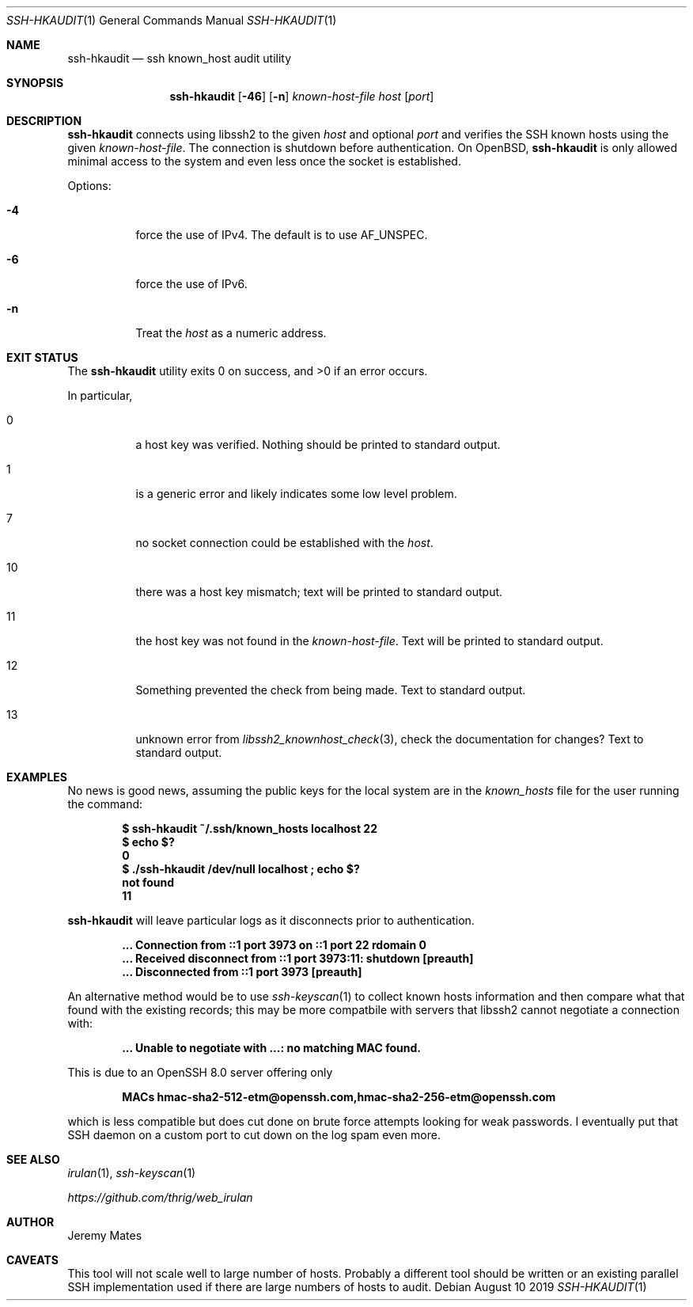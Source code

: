 .Dd August 10 2019
.Dt SSH-HKAUDIT 1
.nh
.Os
.Sh NAME
.Nm ssh-hkaudit
.Nd ssh known_host audit utility
.Sh SYNOPSIS
.Bk -words
.Nm
.Op Fl 46
.Op Fl n
.Ar known-host-file
.Ar host
.Op Ar port
.Ek
.Sh DESCRIPTION
.Nm
connects using libssh2 to the given
.Ar host
and optional
.Ar port
and verifies the SSH known hosts using the given
.Ar known-host-file .
The connection is shutdown before authentication. On OpenBSD,
.Nm
is only allowed minimal access to the system and even less once the
socket is established.
.Pp
Options:
.Bl -tag -width Ds
.It Fl 4
force the use of IPv4. The default is to use
.Dv AF_UNSPEC .
.It Fl 6
force the use of IPv6.
.It Fl n
Treat the
.Ar host
as a numeric address.
.El
.Sh EXIT STATUS
.Ex -std
.Pp
In particular,
.Bl -tag -width Ds
.It Dv 0
a host key was verified. Nothing should be printed to standard output.
.It Dv 1
is a generic error and likely indicates some low level problem.
.It Dv 7
no socket connection could be established with the
.Ar host .
.It Dv 10
there was a host key mismatch; text will be printed to standard output.
.It Dv 11
the host key was not found in the
.Ar known-host-file .
Text will be printed to standard output.
.It Dv 12
Something prevented the check from being made. Text to standard output.
.It Dv 13
unknown error from
.Xr libssh2_knownhost_check 3 ,
check the documentation for changes? Text to standard output.
.El
.Sh EXAMPLES
No news is good news, assuming the public keys for the local system
are in the
.Pa known_hosts
file for the user running the command:
.Pp
.Dl $ Ic ssh-hkaudit ~/.ssh/known_hosts localhost 22
.Dl $ Ic echo $?
.Dl 0
.Dl $ Ic ./ssh-hkaudit /dev/null localhost \&; echo $?
.Dl not found
.Dl 11
.Pp
.Nm
will leave particular logs as it disconnects prior to authentication.
.Pp
.Dl ... Connection from ::1 port 3973 on ::1 port 22 rdomain "0"
.Dl ... Received disconnect from ::1 port 3973:11: shutdown [preauth]
.Dl ... Disconnected from ::1 port 3973 [preauth]
.Pp
An alternative method would be to use
.Xr ssh-keyscan 1
to collect known hosts information and then compare what that found with
the existing records; this may be more compatbile with servers that
libssh2 cannot negotiate a connection with:
.Pp
.Dl ... Unable to negotiate with ...: no matching MAC found.
.Pp
This is due to an OpenSSH 8.0 server offering only
.Pp
.Dl MACs hmac-sha2-512-etm@openssh.com,hmac-sha2-256-etm@openssh.com
.Pp
which is less compatible but does cut done on brute force attempts
looking for weak passwords. I eventually put that SSH daemon on a
custom port to cut down on the log spam even more.
.Sh SEE ALSO
.Xr irulan 1 ,
.Xr ssh-keyscan 1
.Pp
.Em https://github.com/thrig/web_irulan
.Sh AUTHOR
.An Jeremy Mates
.Sh CAVEATS
This tool will not scale well to large number of hosts. Probably a
different tool should be written or an existing parallel SSH
implementation used if there are large numbers of hosts to audit.
